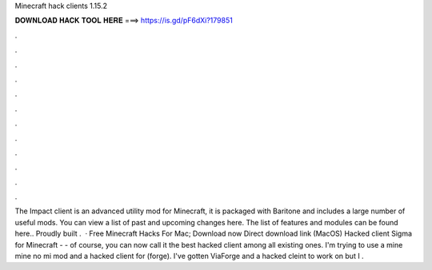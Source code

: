 Minecraft hack clients 1.15.2

𝐃𝐎𝐖𝐍𝐋𝐎𝐀𝐃 𝐇𝐀𝐂𝐊 𝐓𝐎𝐎𝐋 𝐇𝐄𝐑𝐄 ===> https://is.gd/pF6dXi?179851

.

.

.

.

.

.

.

.

.

.

.

.

The Impact client is an advanced utility mod for Minecraft, it is packaged with Baritone and includes a large number of useful mods. You can view a list of past and upcoming changes here. The list of features and modules can be found here.. Proudly built .  · Free Minecraft Hacks For Mac; Download now Direct download link (MacOS) Hacked client Sigma for Minecraft - - of course, you can now call it the best hacked client among all existing ones. I'm trying to use a mine mine no mi mod and a hacked client for (forge). I've gotten ViaForge and a hacked cleint to work on but I .